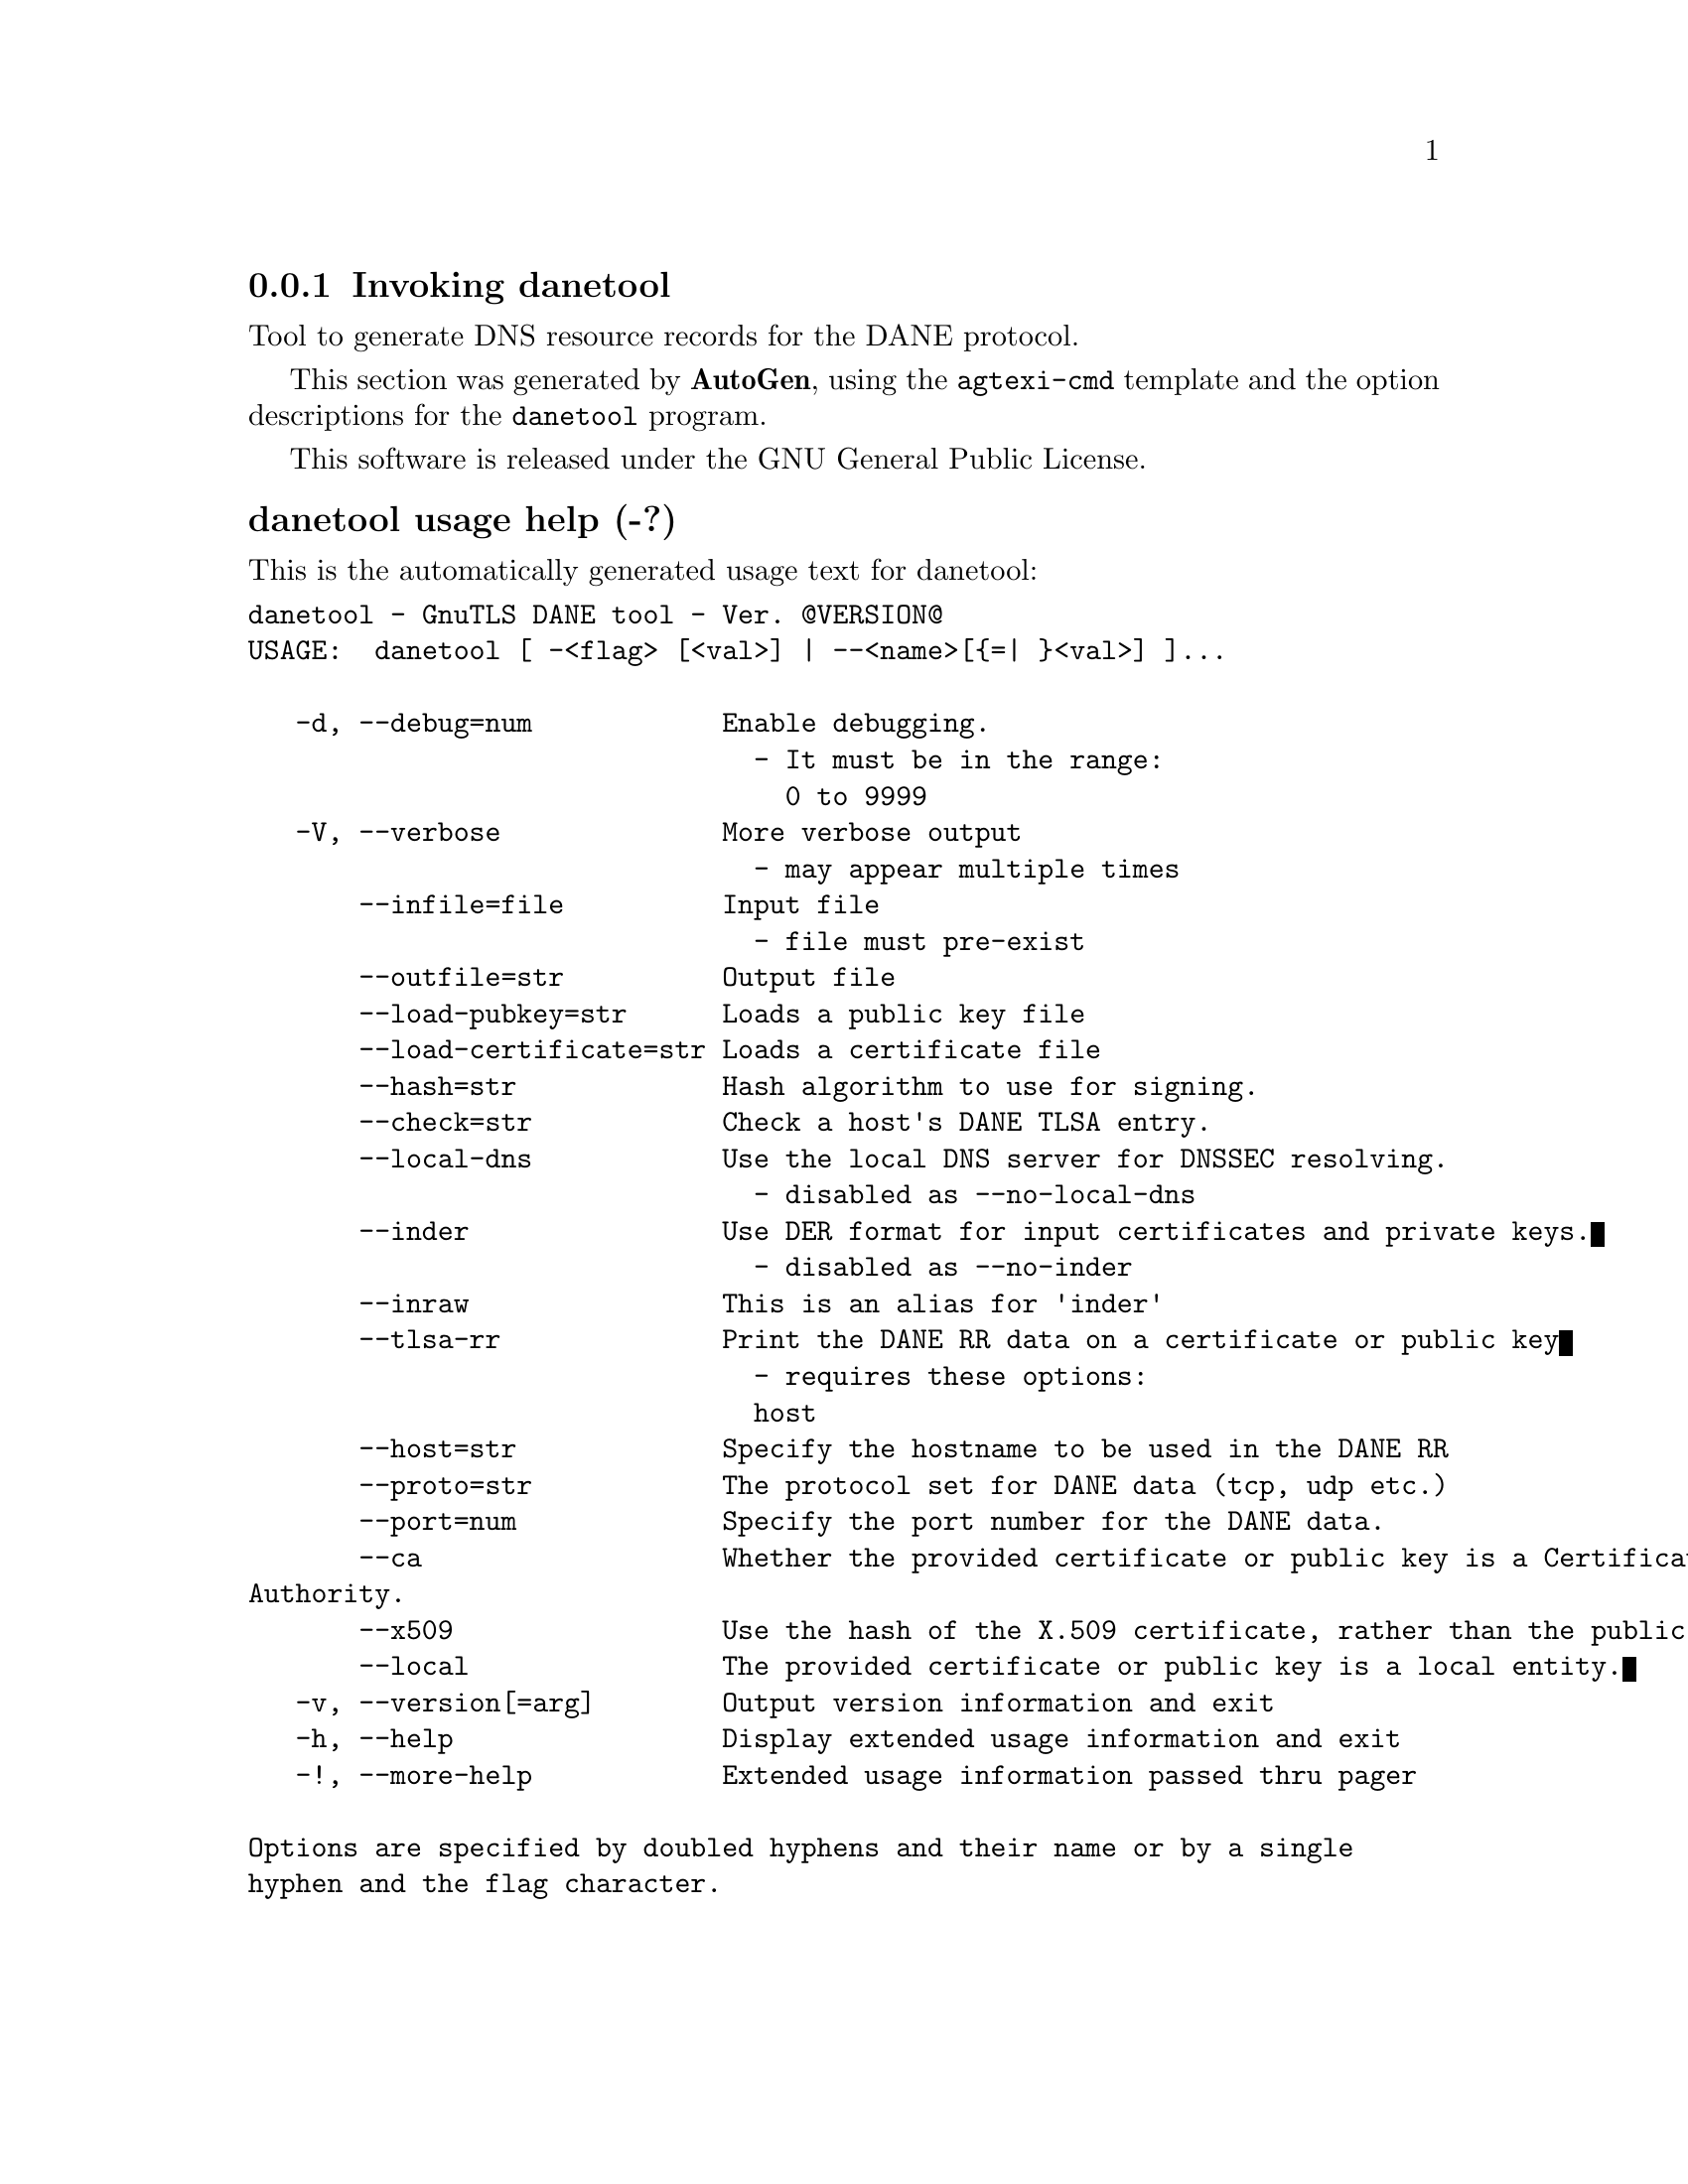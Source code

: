 @node danetool Invocation
@subsection Invoking danetool
@pindex danetool
@ignore
#  -*- buffer-read-only: t -*- vi: set ro:
# 
# DO NOT EDIT THIS FILE   (invoke-danetool.texi)
# 
# It has been AutoGen-ed  December 29, 2012 at 01:05:12 PM by AutoGen 5.12
# From the definitions    ../src/danetool-args.def
# and the template file   agtexi-cmd.tpl
@end ignore

Tool to generate DNS resource records for the DANE protocol.

This section was generated by @strong{AutoGen},
using the @code{agtexi-cmd} template and the option descriptions for the @code{danetool} program.

This software is released under the GNU General Public License.


@anchor{danetool usage}
@subsubheading danetool usage help (-?)

This is the automatically generated usage text for danetool:

@exampleindent 0
@example
danetool - GnuTLS DANE tool - Ver. @@VERSION@@
USAGE:  danetool [ -<flag> [<val>] | --<name>[@{=| @}<val>] ]...

   -d, --debug=num            Enable debugging.
                                - It must be in the range:
                                  0 to 9999
   -V, --verbose              More verbose output
                                - may appear multiple times
       --infile=file          Input file
                                - file must pre-exist
       --outfile=str          Output file
       --load-pubkey=str      Loads a public key file
       --load-certificate=str Loads a certificate file
       --hash=str             Hash algorithm to use for signing.
       --check=str            Check a host's DANE TLSA entry.
       --local-dns            Use the local DNS server for DNSSEC resolving.
                                - disabled as --no-local-dns
       --inder                Use DER format for input certificates and private keys.
                                - disabled as --no-inder
       --inraw                This is an alias for 'inder'
       --tlsa-rr              Print the DANE RR data on a certificate or public key
                                - requires these options:
                                host
       --host=str             Specify the hostname to be used in the DANE RR
       --proto=str            The protocol set for DANE data (tcp, udp etc.)
       --port=num             Specify the port number for the DANE data.
       --ca                   Whether the provided certificate or public key is a Certificate
Authority.
       --x509                 Use the hash of the X.509 certificate, rather than the public key.
       --local                The provided certificate or public key is a local entity.
   -v, --version[=arg]        Output version information and exit
   -h, --help                 Display extended usage information and exit
   -!, --more-help            Extended usage information passed thru pager

Options are specified by doubled hyphens and their name or by a single
hyphen and the flag character.



Tool to generate DNS resource records for the DANE protocol.

please send bug reports to:  bug-gnutls@@gnu.org
@end example
@exampleindent 4

@anchor{danetool ca}
@subsubheading ca option

This is the ``whether the provided certificate or public key is a certificate authority.'' option.
Marks the DANE RR as a CA certificate if specified.

@anchor{danetool check}
@subsubheading check option

This is the ``check a host's dane tlsa entry.'' option.
Obtains the DANE TLSA entry from the given hostname and prints information.

@anchor{danetool debug}
@subsubheading debug option (-d)

This is the ``enable debugging.'' option.
Specifies the debug level.

@anchor{danetool hash}
@subsubheading hash option

This is the ``hash algorithm to use for signing.'' option.
Available hash functions are SHA1, RMD160, SHA256, SHA384, SHA512.

@anchor{danetool host}
@subsubheading host option

This is the ``specify the hostname to be used in the dane rr'' option.
This command sets the hostname for the DANE RR.

@anchor{danetool inder}
@subsubheading inder option

This is the ``use der format for input certificates and private keys.'' option.
The input files will be assumed to be in DER or RAW format. 
Unlike options that in PEM input would allow multiple input data (e.g. multiple 
certificates), when reading in DER format a single data structure is read.

@anchor{danetool infile}
@subsubheading infile option

This is the ``input file'' option.


@anchor{danetool inraw}
@subsubheading inraw option

This is the ``'' option.
This option has no @samp{doc} documentation.

@anchor{danetool load-certificate}
@subsubheading load-certificate option

This is the ``loads a certificate file'' option.
This can be either a file or a PKCS #11 URL

@anchor{danetool load-pubkey}
@subsubheading load-pubkey option

This is the ``loads a public key file'' option.
This can be either a file or a PKCS #11 URL

@anchor{danetool local}
@subsubheading local option

This is the ``the provided certificate or public key is a local entity.'' option.
DANE distinguishes certificates and public keys offered via the DNSSEC to trusted and local entities. Use this flag if this is a local (and possibly unsigned) entity.

@anchor{danetool local-dns}
@subsubheading local-dns option

This is the ``use the local dns server for dnssec resolving.'' option.
This option will use the local DNS server for DNSSEC.
This is disabled by default due to many servers not allowing DNSSEC.

@anchor{danetool outfile}
@subsubheading outfile option

This is the ``output file'' option.


@anchor{danetool port}
@subsubheading port option

This is the ``specify the port number for the dane data.'' option.


@anchor{danetool proto}
@subsubheading proto option

This is the ``the protocol set for dane data (tcp, udp etc.)'' option.
This command specifies the protocol for the service set in the DANE data.

@anchor{danetool tlsa-rr}
@subsubheading tlsa-rr option

This is the ``print the dane rr data on a certificate or public key'' option.

This option has some usage constraints.  It:
@itemize @bullet
@item
must appear in combination with the following options:
host.
@end itemize

This command prints the DANE RR data needed to enable DANE on a DNS server.

@anchor{danetool verbose}
@subsubheading verbose option (-V)

This is the ``more verbose output'' option.

This option has some usage constraints.  It:
@itemize @bullet
@item
may appear an unlimited number of times.
@end itemize



@anchor{danetool x509}
@subsubheading x509 option

This is the ``use the hash of the x.509 certificate, rather than the public key.'' option.
This option forces the generated record to contain the hash of the full X.509 certificate. By default only the hash of the public key is used.

@anchor{danetool exit status}
@subsubheading danetool exit status

One of the following exit values will be returned:
@table @samp
@item 0
Successful program execution.
@item 1
The operation failed or the command syntax was not valid.
@end table


@anchor{danetool See Also}
@subsubheading danetool See Also


@anchor{danetool Examples}
@subsubheading danetool Examples

